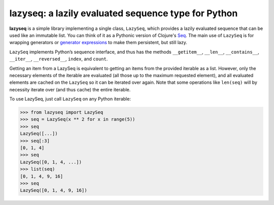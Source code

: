 lazyseq: a lazily evaluated sequence type for Python
----------------------------------------------------

|travis|

**lazyseq** is a simple library implementing a single class, ``LazySeq``, which
provides a lazily evaluated sequence that can be used like an immutable list.
You can think of it as a Pythonic version of Clojure's
`Seq <http://clojure.org/sequences>`_. The main use of ``LazySeq`` is for
wrapping generators or
`generator expressions <http://legacy.python.org/dev/peps/pep-0289/>`_ to make
them persistent, but still lazy.

``LazySeq`` implements Python’s sequence interface, and thus has the methods
``__getitem__``, ``__len__``, ``__contains__``, ``__iter__``, ``__reversed__``,
``index``, and ``count``.

Getting an item from a LazySeq is equivalent to getting an items from the
provided iterable as a list. However, only the necessary elements of the
iterable are evaluated (all those up to the maximum requested element), and all
evaluated elements are cached on the ``LazySeq`` so it can be iterated over
again. Note that some operations like ``len(seq)`` will by necessity iterate
over (and thus cache) the entire iterable.

To use LazySeq, just call ``LazySeq`` on any Python iterable:

.. code:: python

    >>> from lazyseq import LazySeq
    >>> seq = LazySeq(x ** 2 for x in range(5))
    >>> seq
    LazySeq([...])
    >>> seq[:3]
    [0, 1, 4]
    >>> seq
    LazySeq([0, 1, 4, ...])
    >>> list(seq)
    [0, 1, 4, 9, 16]
    >>> seq
    LazySeq([0, 1, 4, 9, 16])

.. |travis| image:: https://travis-ci.org/shoyer/lazyseq.png
    :target: https://travis-ci.org/shoyer/lazyseq
    :alt: travis-ci build status
